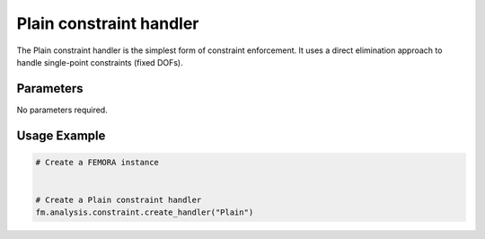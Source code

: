 Plain constraint handler
========================

The Plain constraint handler is the simplest form of constraint enforcement. It uses a direct elimination approach to handle single-point constraints (fixed DOFs).

Parameters
----------

No parameters required.

Usage Example
-------------

.. code-block:: python

    # Create a FEMORA instance
     
    
    # Create a Plain constraint handler
    fm.analysis.constraint.create_handler("Plain") 